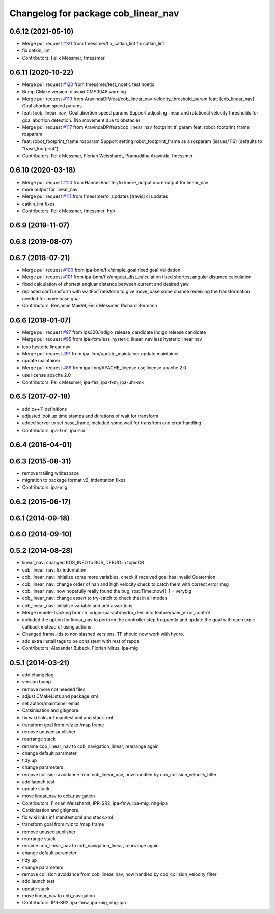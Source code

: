 ^^^^^^^^^^^^^^^^^^^^^^^^^^^^^^^^^^^^
Changelog for package cob_linear_nav
^^^^^^^^^^^^^^^^^^^^^^^^^^^^^^^^^^^^

0.6.12 (2021-05-10)
-------------------
* Merge pull request `#121 <https://github.com/ipa320/cob_navigation/issues/121>`_ from fmessmer/fix_catkin_lint
  fix catkin_lint
* fix catkin_lint
* Contributors: Felix Messmer, fmessmer

0.6.11 (2020-10-22)
-------------------
* Merge pull request `#120 <https://github.com/ipa320/cob_navigation/issues/120>`_ from fmessmer/test_noetic
  test noetic
* Bump CMake version to avoid CMP0048 warning
* Merge pull request `#119 <https://github.com/ipa320/cob_navigation/issues/119>`_ from AravindaDP/feat/cob_linear_nav-velocity_threshold_param
  feat: [cob_linear_nav] Goal abortion speed params
* feat: [cob_linear_nav] Goal abortion speed params
  Support adjusting linear and rotational velocity thresholds for goal
  abortion detection. (No movement due to obstacle)
* Merge pull request `#117 <https://github.com/ipa320/cob_navigation/issues/117>`_ from AravindaDP/feat/cob_linear_nav_footprint_tf_param
  feat: robot_footprint_frame rosparam
* feat: robot_footprint_frame rosparam
  Support setting robot_footprint_frame as a rosparam (issues/116)
  (defaults to "base_footprint")
* Contributors: Felix Messmer, Florian Weisshardt, Pramuditha Aravinda, fmessmer

0.6.10 (2020-03-18)
-------------------
* Merge pull request `#110 <https://github.com/ipa320/cob_navigation/issues/110>`_ from HannesBachter/fix/more_output
  more output for linear_nav
* more output for linear_nav
* Merge pull request `#111 <https://github.com/ipa320/cob_navigation/issues/111>`_ from fmessmer/ci_updates
  [travis] ci updates
* catkin_lint fixes
* Contributors: Felix Messmer, fmessmer, hyb

0.6.9 (2019-11-07)
------------------

0.6.8 (2019-08-07)
------------------

0.6.7 (2018-07-21)
------------------
* Merge pull request `#100 <https://github.com/ipa320/cob_navigation/issues/100>`_ from ipa-bnm/fix/simple_goal
  fixed goal Validation
* Merge pull request `#101 <https://github.com/ipa320/cob_navigation/issues/101>`_ from ipa-bnm/fix/angular_dist_calculation
  fixed shortest angular distance calculation
* fixed calculation of shortest angluar distance between current and desired yaw
* replaced canTransform with waitForTransform to give move_base some chance receiving the transformation needed for move base goal
* Contributors: Benjamin Maidel, Felix Messmer, Richard Bormann

0.6.6 (2018-01-07)
------------------
* Merge pull request `#97 <https://github.com/ipa320/cob_navigation/issues/97>`_ from ipa320/indigo_release_candidate
  Indigo release candidate
* Merge pull request `#95 <https://github.com/ipa320/cob_navigation/issues/95>`_ from ipa-fxm/less_hysteric_linear_nav
  less hysteric linear nav
* less hysteric linear nav
* Merge pull request `#91 <https://github.com/ipa320/cob_navigation/issues/91>`_ from ipa-fxm/update_maintainer
  update maintainer
* update maintainer
* Merge pull request `#89 <https://github.com/ipa320/cob_navigation/issues/89>`_ from ipa-fxm/APACHE_license
  use license apache 2.0
* use license apache 2.0
* Contributors: Felix Messmer, ipa-fez, ipa-fxm, ipa-uhr-mk

0.6.5 (2017-07-18)
------------------
* add c++11 definitions
* adjusted look up time stamps and durations of wait for transform
* added server to set base_frame, included some wait for transfrom and error handling
* Contributors: ipa-fxm, ipa-srd

0.6.4 (2016-04-01)
------------------

0.6.3 (2015-08-31)
------------------
* remove trailing whitespace
* migration to package format v2, indentation fixes
* Contributors: ipa-mig

0.6.2 (2015-06-17)
------------------

0.6.1 (2014-09-18)
------------------

0.6.0 (2014-09-10)
------------------

0.5.2 (2014-08-28)
------------------
* linear_nav: changed ROS_INFO to ROS_DEBUG in topicCB
* cob_linear_nav: fix indentation
* cob_linear_nav: initialize some more variables, check if received goal has invalid Quaternion
* cob_linear_nav: change order of nan and high velocity check to catch them with correct error msg
* cob_linear_nav: now hopefully really found the bug; ros::Time::now()-1 = verybig
* cob_linear_nav: change assert to try-catch to check that in all modes
* cob_linear_nav: initialize variable and add assertions
* Merge remote-tracking branch 'origin-ipa-aub/hydro_dev' into feature/baer_error_control
* included the option for linear_nav to perform the controller step frequently and update the goal with each topic callback instead of using actions
* Changed frame_ids to non slashed versions. TF should now work with hydro.
* add extra install tags to be consistent with rest of repos
* Contributors: Alexander Bubeck, Florian Mirus, ipa-mig

0.5.1 (2014-03-21)
------------------
* add changelog
* version bump
* remove more not needed files
* adjust CMakeLists and package.xml
* set author/maintainer email
* Catkinisation and gitignore.
* fix wiki links inf manifest.xml and stack.xml
* transform goal from rviz to /map frame
* remove unused publisher
* rearrange stack
* rename cob_linear_nav to cob_navigation_linear, rearrange again
* change default parameter
* tidy up
* change parameters
* remove collision avoidance from cob_linear_nav, now handled by cob_collision_velocity_filter
* add launch test
* update stack
* move linear_nav to cob_navigation
* Contributors: Florian Weisshardt, IPR-SR2, ipa-fmw, ipa-mig, nhg-ipa

* Catkinisation and gitignore.
* fix wiki links inf manifest.xml and stack.xml
* transform goal from rviz to /map frame
* remove unused publisher
* rearrange stack
* rename cob_linear_nav to cob_navigation_linear, rearrange again
* change default parameter
* tidy up
* change parameters
* remove collision avoidance from cob_linear_nav, now handled by cob_collision_velocity_filter
* add launch test
* update stack
* move linear_nav to cob_navigation
* Contributors: IPR-SR2, ipa-fmw, ipa-mig, nhg-ipa

